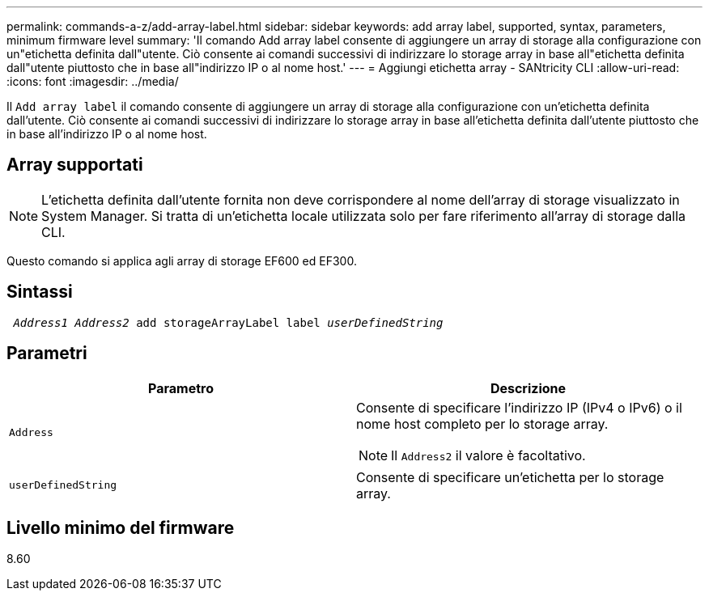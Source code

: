---
permalink: commands-a-z/add-array-label.html 
sidebar: sidebar 
keywords: add array label, supported, syntax, parameters, minimum firmware level 
summary: 'Il comando Add array label consente di aggiungere un array di storage alla configurazione con un"etichetta definita dall"utente. Ciò consente ai comandi successivi di indirizzare lo storage array in base all"etichetta definita dall"utente piuttosto che in base all"indirizzo IP o al nome host.' 
---
= Aggiungi etichetta array - SANtricity CLI
:allow-uri-read: 
:icons: font
:imagesdir: ../media/


[role="lead"]
Il `Add array label` il comando consente di aggiungere un array di storage alla configurazione con un'etichetta definita dall'utente. Ciò consente ai comandi successivi di indirizzare lo storage array in base all'etichetta definita dall'utente piuttosto che in base all'indirizzo IP o al nome host.



== Array supportati

[NOTE]
====
L'etichetta definita dall'utente fornita non deve corrispondere al nome dell'array di storage visualizzato in System Manager. Si tratta di un'etichetta locale utilizzata solo per fare riferimento all'array di storage dalla CLI.

====
Questo comando si applica agli array di storage EF600 ed EF300.



== Sintassi

[source, cli, subs="+macros"]
----

pass:quotes[ _Address1 Address2_ add storageArrayLabel label _userDefinedString_]
----


== Parametri

|===
| Parametro | Descrizione 


 a| 
`Address`
 a| 
Consente di specificare l'indirizzo IP (IPv4 o IPv6) o il nome host completo per lo storage array.

[NOTE]
====
Il `Address2` il valore è facoltativo.

====


 a| 
`userDefinedString`
 a| 
Consente di specificare un'etichetta per lo storage array.

|===


== Livello minimo del firmware

8.60
